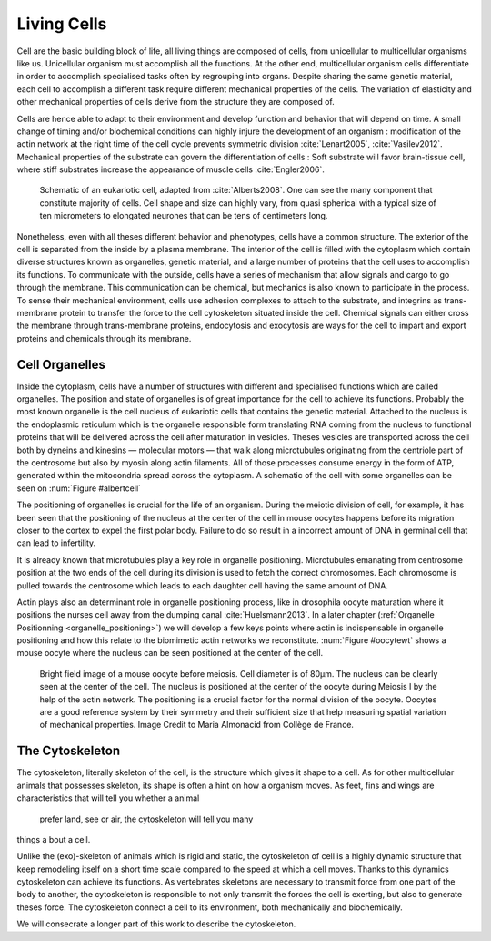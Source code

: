 .. Cells

 
Living Cells
************
.. 2


.. Description of cell
.. ~~~~~~~~~~~~~~~~~~~

.. todo:

    - spherical, cytokinetic ring, filopodia
    - how force effect actin
    - focal adhesion

    - organelle, 

      - nucleus/spindle positioning in division
      - from oocyte, diploid -> haploid



Cell are the basic building block of life, all living things are composed of
cells, from unicellular to multicellular organisms like us. Unicellular
organism must accomplish all the functions. At the other end,
multicellular organism cells differentiate in order to accomplish specialised
tasks often by regrouping into organs. Despite sharing the same genetic
material, each cell to accomplish a different task require different
mechanical properties of the cells. The variation of elasticity and other
mechanical properties of cells derive from the structure they are composed of.

.. todo:

    This paragraph is a little too repetitive try to boil it down to 1-3 simple
    phrases rethink what message you want transmit.

Cells are hence able to adapt to their environment and develop function and
behavior that will depend on time. A small change of timing and/or biochemical
conditions can highly injure the development of an organism : modification of
the actin network at the right time of the cell cycle prevents symmetric division
:cite:`Lenart2005`, :cite:`Vasilev2012`. Mechanical properties of the substrate can
govern the differentiation of cells : Soft substrate will favor brain-tissue
cell, where stiff substrates increase the appearance of muscle cells
:cite:`Engler2006`.

.. _albertcell:

.. Figure:: /figs/figure-1-30.jpg
    :alt: schematic of a cell
    :width: 90%

    Schematic of an eukariotic cell, adapted from :cite:`Alberts2008`. One can
    see the many component that constitute majority of cells.  Cell shape and
    size can highly vary, from quasi spherical with a typical size of ten
    micrometers to elongated neurones that can be tens of centimeters long.

Nonetheless, even with all theses different behavior and phenotypes, cells
have a common structure. The exterior of the cell is separated from the
inside by a plasma membrane. The interior of the cell is filled with the cytoplasm
which contain diverse structures known as organelles, genetic material, and
a large number of proteins that the cell uses to accomplish its functions. To
communicate with the outside, cells have a series of mechanism that allow signals
and cargo to go through the membrane. This communication can be chemical, but
mechanics is also known to participate in the process. To sense their
mechanical environment, cells use adhesion complexes to attach to the
substrate, and integrins as trans-membrane protein to transfer the force to the
cell cytoskeleton situated inside the cell. Chemical signals can either cross
the membrane through trans-membrane proteins, endocytosis and exocytosis are
ways for the cell to impart and export proteins and chemicals through its membrane. 





 


.. todo:
  - structure of Arp2/3 branched network is the same on beads comets than on
    lamelipode :cite:`Cameron2001` 
  - more than 150 protein have been found to bind with actin.
  - [x] Wave complex,
    - [x] Wasp, N-Wasp ( need to :cite:`Machesky1999` )
  - Some network need actin, some other do not. (Fletcher review 2010)
  - [x] Polymerase, (depolymerase severing), 
  - [x] crosslinker
    - [x] parallel like fascine
      - [x] rotate like alpha-actinin 
      - effect of cross linking distance :cite:`Morse20..`

.. todo:
  - interphase, cellule prepare for division
  - Mitosis : "DNA Segregating"
  - need to describe actin, 
    - depending on the length scale semi-flexible polymers.
  - polymerisation barbed end pointed end, (directed)
    - form microfilement
  - cytoskeleton is dynamic
  - formed under the plasma membrane
  - ratchet nechanisme
  - [x] use of Arp2/3 to branch
  - capping, protein,  formin (OOcyte)
  - [x]myosin, run on actin to barbed end/ processive/not processive.
    - stress fibres
  - [x] troppomyosine


Cell Organelles
===============
.. 3

.. todo:

    Maybe this should be before cytoskeleton. Here it is breaking the flow.
    Also you may ------ -- ti 12. when you introduce the cell

Inside the cytoplasm, cells have a number of structures with different and
specialised functions which are called organelles. The position and state of
organelles is of great importance for the cell to achieve its functions.
Probably the most known organelle is the cell nucleus of eukariotic cells that
contains the genetic material. Attached to the nucleus is the endoplasmic
reticulum  which is the organelle responsible form translating
RNA coming from the nucleus to functional proteins that will be delivered
across the cell after maturation in vesicles. Theses vesicles are
transported across the cell both by dyneins and kinesins — molecular motors —
that walk along microtubules originating from the centriole part of the
centrosome but also by myosin along actin filaments.  All of those processes
consume energy in  the form of ATP, generated within the mitocondria spread
across the cytoplasm. A schematic of the cell with some organelles can be seen
on :num:`Figure #albertcell`

The positioning of organelles is crucial for the life of an organism. During the
meiotic division of cell, for example, it has been seen that the positioning of
the nucleus at the center of the cell in mouse oocytes happens before its
migration closer to the cortex to expel the first polar body. Failure to do so
result in a incorrect amount of DNA in germinal cell that can lead to
infertility. 

It is already known that microtubules play a key role in organelle positioning.
Microtubules emanating from centrosome position at the two ends of the cell
during its division is used to fetch the correct chromosomes. Each
chromosome is pulled towards the centrosome which leads to each daughter
cell having the same amount of DNA.

Actin plays also an determinant role in organelle positioning process,
like in drosophila oocyte maturation where it positions the nurses cell away
from the dumping canal :cite:`Huelsmann2013`. In a later chapter (:ref:`Organelle
Positionning <organelle_positioning>`) we will develop a few keys points where
actin is indispensable in organelle positioning and how this relate to the
biomimetic actin networks we reconstitute. :num:`Figure #oocytewt` shows a mouse
oocyte where the nucleus can be seen positioned at the center of the cell.

.. todo:

    Maybe mention that actin is important in this positioning.

.. _oocytewt:

.. figure:: /figs/oocyte-wild-type.png     
    :alt: "Bright field image of an oocyte"
    :width: 60%

    Bright field image of a mouse oocyte before meiosis. Cell diameter is of
    80µm. The nucleus can be clearly seen at the center of the cell. The
    nucleus is positioned at the center of the oocyte during Meiosis I by the
    help of the actin network. The positioning is a crucial factor for the
    normal division of the oocyte.  Oocytes are a good reference system  by
    their symmetry and their sufficient size that help measuring spatial
    variation of mechanical properties.  Image Credit to Maria Almonacid from
    Collège de France.


.. _intro-cyto:

The Cytoskeleton
================
.. 3

The cytoskeleton, literally skeleton of the cell, is the structure which gives
it shape to a cell.  As for other multicellular animals that possesses
skeleton, its shape is often a hint on how a organism moves. As feet, fins and
wings are characteristics that will tell you whether a animal 
 prefer land, see or air, the cytoskeleton will tell you many
things a bout a cell. 

Unlike the (exo)-skeleton of animals which is rigid and
static, the cytoskeleton of cell is a  highly dynamic structure that keep
remodeling itself on a short time scale compared to the speed at which a cell
moves. Thanks to this dynamics cytoskeleton can achieve its
functions.  As vertebrates skeletons are necessary to transmit force from one part
of the body to another, the cytoskeleton is responsible to not only
transmit the forces the cell is exerting, but also to generate theses force.
The cytoskeleton connect a cell to its environment,
both mechanically and biochemically.

We will consecrate a longer part of this work to describe the cytoskeleton.

